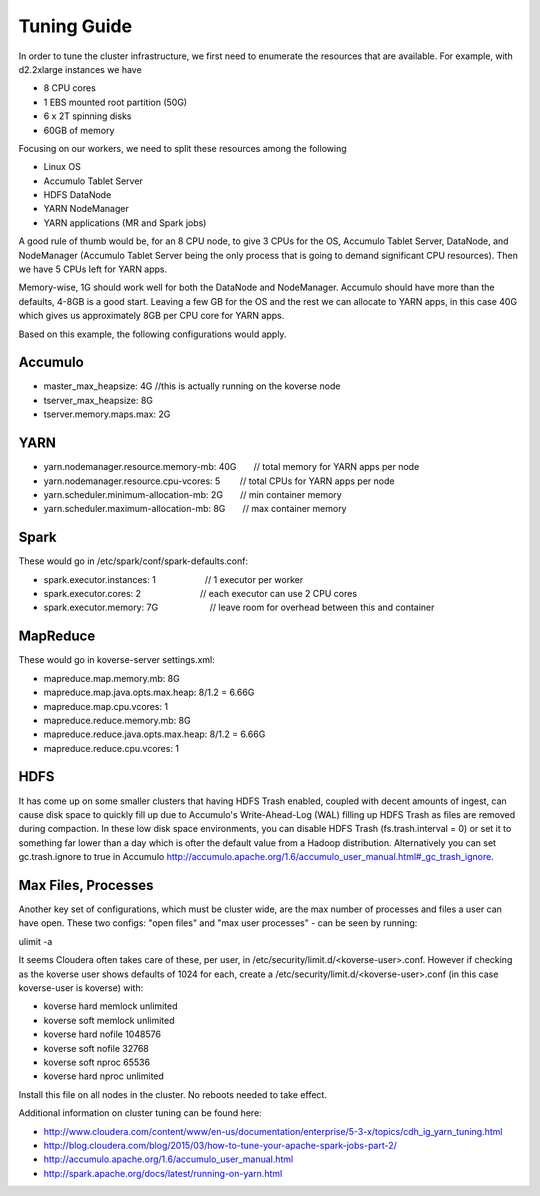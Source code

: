 .. _Tuning Guide:

Tuning Guide
^^^^^^^^^^^^

In order to tune the cluster infrastructure, we first need to enumerate the resources that are available. For example, with d2.2xlarge instances we have  

* 8 CPU cores
* 1 EBS mounted root partition (50G)
* 6 x 2T spinning disks
* 60GB of memory

Focusing on our workers, we need to split these resources among the following

* Linux OS
* Accumulo Tablet Server
* HDFS DataNode
* YARN NodeManager
* YARN applications (MR and Spark jobs)

A good rule of thumb would be, for an 8 CPU node, to give 3 CPUs for the OS, Accumulo Tablet Server, DataNode, and NodeManager (Accumulo Tablet Server being the only process that is going to demand significant CPU resources). Then we have 5 CPUs left for YARN apps. 

Memory-wise, 1G should work well for both the DataNode and NodeManager. Accumulo should have more than the defaults, 4-8GB is a good start. Leaving a few GB for the OS and the rest we can allocate to YARN apps, in this case 40G which gives us approximately 8GB per CPU core for YARN apps.

Based on this example, the following configurations would apply.

Accumulo
--------
* master_max_heapsize: 4G         //this is actually running on the koverse node
* tserver_max_heapsize: 8G
* tserver.memory.maps.max: 2G

YARN
----
* yarn.nodemanager.resource.memory-mb: 40G       // total memory for YARN apps per node
* yarn.nodemanager.resource.cpu-vcores: 5        // total CPUs for YARN apps per node
* yarn.scheduler.minimum-allocation-mb: 2G       // min container memory
* yarn.scheduler.maximum-allocation-mb: 8G       // max container memory

Spark
-----
These would go in /etc/spark/conf/spark-defaults.conf:

* spark.executor.instances: 1                    // 1 executor per worker
* spark.executor.cores: 2                        // each executor can use 2 CPU cores
* spark.executor.memory: 7G                      // leave room for overhead between this and container

MapReduce
---------
These would go in koverse-server settings.xml:

* mapreduce.map.memory.mb: 8G
* mapreduce.map.java.opts.max.heap: 8/1.2 = 6.66G
* mapreduce.map.cpu.vcores: 1
* mapreduce.reduce.memory.mb: 8G
* mapreduce.reduce.java.opts.max.heap: 8/1.2 = 6.66G
* mapreduce.reduce.cpu.vcores: 1

HDFS
----
It has come up on some smaller clusters that having HDFS Trash enabled, coupled with decent amounts of ingest, can cause disk space to quickly fill up due to Accumulo's Write-Ahead-Log (WAL) filling up HDFS Trash as files are removed during compaction. In these low disk space environments, you can disable HDFS Trash (fs.trash.interval = 0) or set it to something far lower than a day which is ofter the default value from a Hadoop distribution. Alternatively you can set gc.trash.ignore to true in Accumulo http://accumulo.apache.org/1.6/accumulo_user_manual.html#_gc_trash_ignore. 

Max Files, Processes
--------------------
Another key set of configurations, which must be cluster wide, are the max number of processes and files a user can have open.  These two configs: "open files" and "max user processes" - can be seen by running:

ulimit -a

It seems Cloudera often takes care of these, per user, in /etc/security/limit.d/<koverse-user>.conf.  However if checking as the koverse user shows defaults of 1024 for each, create a /etc/security/limit.d/<koverse-user>.conf (in this case koverse-user is koverse) with:

* koverse        hard    memlock unlimited
* koverse        soft    memlock unlimited
* koverse        hard    nofile  1048576
* koverse        soft    nofile  32768
* koverse        soft    nproc   65536
* koverse        hard    nproc   unlimited

Install this file on all nodes in the cluster.  No reboots needed to take effect.

Additional information on cluster tuning can be found here:

* http://www.cloudera.com/content/www/en-us/documentation/enterprise/5-3-x/topics/cdh_ig_yarn_tuning.html
* http://blog.cloudera.com/blog/2015/03/how-to-tune-your-apache-spark-jobs-part-2/
* http://accumulo.apache.org/1.6/accumulo_user_manual.html
* http://spark.apache.org/docs/latest/running-on-yarn.html
